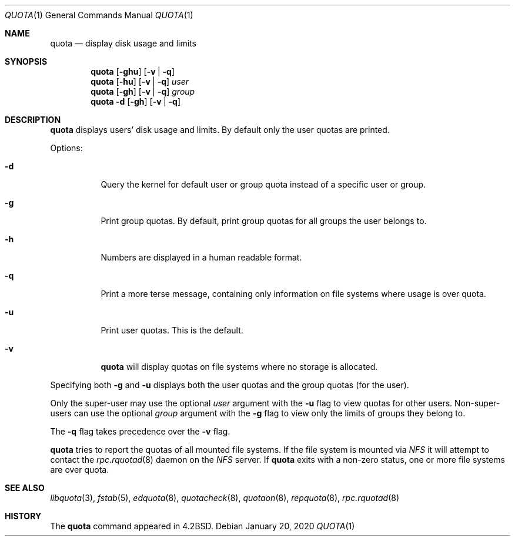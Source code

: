 .\"	$NetBSD: quota.1,v 1.19.32.1 2020/04/08 14:09:17 martin Exp $
.\"
.\" Copyright (c) 1983, 1990, 1993
.\"	The Regents of the University of California.  All rights reserved.
.\"
.\" This code is derived from software contributed to Berkeley by
.\" Robert Elz at The University of Melbourne.
.\"
.\" Redistribution and use in source and binary forms, with or without
.\" modification, are permitted provided that the following conditions
.\" are met:
.\" 1. Redistributions of source code must retain the above copyright
.\"    notice, this list of conditions and the following disclaimer.
.\" 2. Redistributions in binary form must reproduce the above copyright
.\"    notice, this list of conditions and the following disclaimer in the
.\"    documentation and/or other materials provided with the distribution.
.\" 3. Neither the name of the University nor the names of its contributors
.\"    may be used to endorse or promote products derived from this software
.\"    without specific prior written permission.
.\"
.\" THIS SOFTWARE IS PROVIDED BY THE REGENTS AND CONTRIBUTORS ``AS IS'' AND
.\" ANY EXPRESS OR IMPLIED WARRANTIES, INCLUDING, BUT NOT LIMITED TO, THE
.\" IMPLIED WARRANTIES OF MERCHANTABILITY AND FITNESS FOR A PARTICULAR PURPOSE
.\" ARE DISCLAIMED.  IN NO EVENT SHALL THE REGENTS OR CONTRIBUTORS BE LIABLE
.\" FOR ANY DIRECT, INDIRECT, INCIDENTAL, SPECIAL, EXEMPLARY, OR CONSEQUENTIAL
.\" DAMAGES (INCLUDING, BUT NOT LIMITED TO, PROCUREMENT OF SUBSTITUTE GOODS
.\" OR SERVICES; LOSS OF USE, DATA, OR PROFITS; OR BUSINESS INTERRUPTION)
.\" HOWEVER CAUSED AND ON ANY THEORY OF LIABILITY, WHETHER IN CONTRACT, STRICT
.\" LIABILITY, OR TORT (INCLUDING NEGLIGENCE OR OTHERWISE) ARISING IN ANY WAY
.\" OUT OF THE USE OF THIS SOFTWARE, EVEN IF ADVISED OF THE POSSIBILITY OF
.\" SUCH DAMAGE.
.\"
.\"	from: @(#)quota.1	8.1 (Berkeley) 6/6/93
.\"
.Dd January 20, 2020
.Dt QUOTA 1
.Os
.Sh NAME
.Nm quota
.Nd display disk usage and limits
.Sh SYNOPSIS
.Nm
.Op Fl ghu
.Op Fl v | Fl q
.Nm
.Op Fl hu
.Op Fl v | Fl q
.Ar user
.Nm
.Op Fl gh
.Op Fl v | Fl q
.Ar group
.Nm
.Fl d
.Op Fl gh
.Op Fl v | Fl q
.Sh DESCRIPTION
.Nm
displays users' disk usage and limits.
By default only the user quotas are printed.
.Pp
Options:
.Bl -tag -width Ds
.It Fl d
Query the kernel for default user or group quota instead of a specific
user or group.
.It Fl g
Print group quotas.
By default, print group quotas for all groups the user belongs to.
.It Fl h
Numbers are displayed in a human readable format.
.It Fl q
Print a more terse message, containing only information
on file systems where usage is over quota.
.It Fl u
Print user quotas.
This is the default.
.It Fl v
.Nm
will display quotas on file systems where no storage is allocated.
.El
.Pp
Specifying both
.Fl g
and
.Fl u
displays both the user quotas and the group quotas (for
the user).
.Pp
Only the super-user may use the optional
.Ar user
argument with the
.Fl u
flag to view quotas for other users.
Non-super-users can use the optional
.Ar group
argument with the
.Fl g
flag to view only the limits of groups they belong to.
.Pp
The
.Fl q
flag takes precedence over the
.Fl v
flag.
.Pp
.Nm
tries to report the quotas of all mounted file systems.
If the file system is mounted via
.Em NFS
it will attempt to contact the
.Xr rpc.rquotad 8
daemon on the
.Em NFS
server.
If
.Nm
exits with a non-zero status, one or more file systems
are over quota.
.Sh SEE ALSO
.Xr libquota 3 ,
.Xr fstab 5 ,
.Xr edquota 8 ,
.Xr quotacheck 8 ,
.Xr quotaon 8 ,
.Xr repquota 8 ,
.Xr rpc.rquotad 8
.Sh HISTORY
The
.Nm
command appeared in
.Bx 4.2 .
